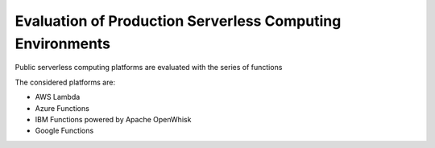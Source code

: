 Evaluation of Production Serverless Computing Environments
===============================================================================

Public serverless computing platforms are evaluated with the series of functions

The considered platforms are:

* AWS Lambda
* Azure Functions
* IBM Functions powered by Apache OpenWhisk
* Google Functions


